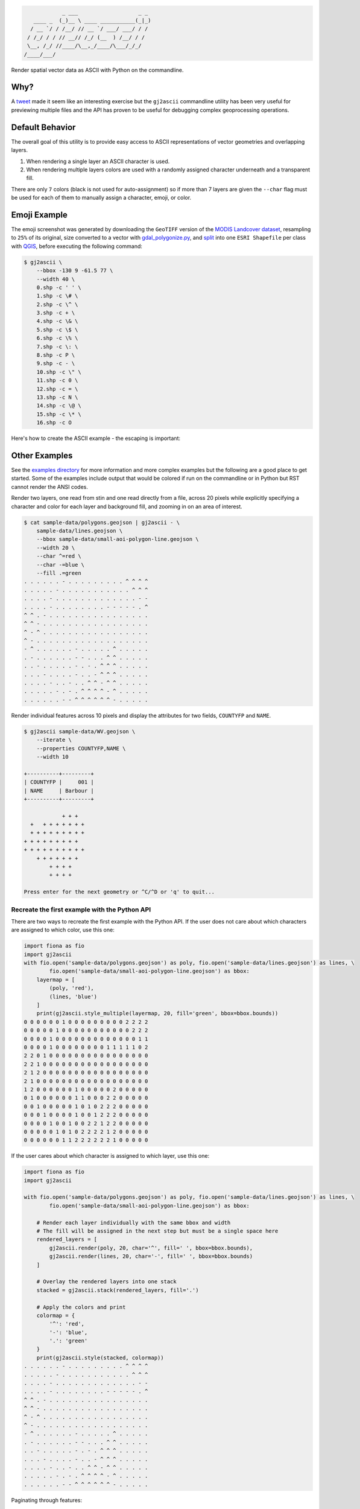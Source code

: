 .. code-block:: console

                _ ___                   _ _
       ____ _  (_)__ \ ____ ___________(_|_)
      / __ `/ / /__/ // __ `/ ___/ ___/ / /
     / /_/ / / // __// /_/ (__  ) /__/ / /
     \__, /_/ //____/\__,_/____/\___/_/_/
    /____/___/


.. image:: https://travis-ci.org/geowurster/gj2ascii.svg?branch=master
    :target: https://travis-ci.org/geowurster/gj2ascii


.. image:: https://coveralls.io/repos/geowurster/gj2ascii/badge.svg?branch=master
    :target: https://coveralls.io/r/geowurster/gj2ascii

Render spatial vector data as ASCII with Python on the commandline.

.. image:: https://github.com/geowurster/gj2ascii/tree/master/images/emoji-land-cover-80w.png
    :width: 1149
    :height: 1127

.. image:: https://github.com/geowurster/gj2ascii/tree/master/images/ascii-land-cover-80w.png
    :width: 1133
    :height: 1107


Why?
====

A `tweet <https://twitter.com/vtcraghead/status/575370039701929984>`__ made it seem like an interesting exercise but
the ``gj2ascii`` commandline utility has been very useful for previewing multiple files and the API has proven to be
useful for debugging complex geoprocessing operations.


Default Behavior
================

The overall goal of this utility is to provide easy access to ASCII representations
of vector geometries and overlapping layers.

1. When rendering a single layer an ASCII character is used.
2. When rendering multiple layers colors are used with a randomly assigned character underneath and a transparent fill.

There are only ``7`` colors (black is not used for auto-assignment) so if more than 7 layers
are given the ``--char`` flag must be used for each of them to manually assign a character,
emoji, or color.


Emoji Example
=============

The emoji screenshot was generated by downloading the ``GeoTIFF`` version of the
`MODIS Landcover dataset <http://glcf.umd.edu/data/lc/>`_, resampling to ``25%``
of its original, size converted to a vector with `gdal_polygonize.py <http://www.gdal.org/gdal_polygonize.html>`_,
and `split <http://gis.stackexchange.com/questions/25709/splitting-shapefile-into-separate-shapefiles-for-each-feature-using-qgis-gdal-sa>`_
into one ``ESRI Shapefile`` per class with `QGIS <qgis.org>`_, before executing the following
command:

.. code-block:: console

    $ gj2ascii \
        --bbox -130 9 -61.5 77 \
        --width 40 \
        0.shp -c ' ' \
        1.shp -c \# \
        2.shp -c \^ \
        3.shp -c + \
        4.shp -c \& \
        5.shp -c \$ \
        6.shp -c \% \
        7.shp -c \: \
        8.shp -c P \
        9.shp -c - \
        10.shp -c \" \
        11.shp -c 0 \
        12.shp -c = \
        13.shp -c N \
        14.shp -c \@ \
        15.shp -c \* \
        16.shp -c O

Here's how to create the ASCII example - the escaping is important:

.. code-block::



Other Examples
==============

See the `examples directory <https://github.com/geowurster/gj2ascii/tree/master/examples>`__ for more information and
more complex examples but the following are a good place to get started.  Some of the examples include output that
would be colored if run on the commandline or in Python but RST cannot render the ANSI codes.

Render two layers, one read from stin and one read directly from a file, across 20 pixels while explicitly specifying
a character and color for each layer and background fill, and zooming in on an area of interest.

.. code-block:: console

    $ cat sample-data/polygons.geojson | gj2ascii - \
        sample-data/lines.geojson \
        --bbox sample-data/small-aoi-polygon-line.geojson \
        --width 20 \
        --char ^=red \
        --char -=blue \
        --fill .=green
    . . . . . . - . . . . . . . . . ^ ^ ^ ^
    . . . . . - . . . . . . . . . . . ^ ^ ^
    . . . . - . . . . . . . . . . . . . - -
    . . . . - . . . . . . . . - - - - - . ^
    ^ ^ . - . . . . . . . . . . . . . . . .
    ^ ^ - . . . . . . . . . . . . . . . . .
    ^ - ^ . . . . . . . . . . . . . . . . .
    ^ - . . . . . . . . . . . . . . . . . .
    - ^ . . . . . . - . . . . . ^ . . . . .
    . - . . . . . . - - . . . ^ ^ . . . . .
    . . - . . . . . - . - . ^ ^ ^ . . . . .
    . . . - . . . . - . . - ^ ^ ^ . . . . .
    . . . . - . . - . . ^ ^ - ^ ^ . . . . .
    . . . . . - . - . ^ ^ ^ ^ - ^ . . . . .
    . . . . . . - - ^ ^ ^ ^ ^ ^ - . . . . .



Render individual features across 10 pixels and display the attributes for two
fields, ``COUNTYFP`` and ``NAME``.

.. code-block:: console

    $ gj2ascii sample-data/WV.geojson \
        --iterate \
        --properties COUNTYFP,NAME \
        --width 10

    +----------+---------+
    | COUNTYFP |     001 |
    | NAME     | Barbour |
    +----------+---------+

                + + +
      +   + + + + + + +
      + + + + + + + + +
    + + + + + + + + +
    + + + + + + + + + +
        + + + + + + +
            + + + +
            + + + +

    Press enter for the next geometry or ^C/^D or 'q' to quit...

Recreate the first example with the Python API
----------------------------------------------

There are two ways to recreate the first example with the Python API.  If the user does not care about which characters
are assigned to which color, use this one:

.. code-block:: python

    import fiona as fio
    import gj2ascii
    with fio.open('sample-data/polygons.geojson') as poly, fio.open('sample-data/lines.geojson') as lines, \
            fio.open('sample-data/small-aoi-polygon-line.geojson') as bbox:
        layermap = [
            (poly, 'red'),
            (lines, 'blue')
        ]
        print(gj2ascii.style_multiple(layermap, 20, fill='green', bbox=bbox.bounds))
    0 0 0 0 0 0 1 0 0 0 0 0 0 0 0 0 2 2 2 2
    0 0 0 0 0 1 0 0 0 0 0 0 0 0 0 0 0 2 2 2
    0 0 0 0 1 0 0 0 0 0 0 0 0 0 0 0 0 0 1 1
    0 0 0 0 1 0 0 0 0 0 0 0 0 1 1 1 1 1 0 2
    2 2 0 1 0 0 0 0 0 0 0 0 0 0 0 0 0 0 0 0
    2 2 1 0 0 0 0 0 0 0 0 0 0 0 0 0 0 0 0 0
    2 1 2 0 0 0 0 0 0 0 0 0 0 0 0 0 0 0 0 0
    2 1 0 0 0 0 0 0 0 0 0 0 0 0 0 0 0 0 0 0
    1 2 0 0 0 0 0 0 1 0 0 0 0 0 2 0 0 0 0 0
    0 1 0 0 0 0 0 0 1 1 0 0 0 2 2 0 0 0 0 0
    0 0 1 0 0 0 0 0 1 0 1 0 2 2 2 0 0 0 0 0
    0 0 0 1 0 0 0 0 1 0 0 1 2 2 2 0 0 0 0 0
    0 0 0 0 1 0 0 1 0 0 2 2 1 2 2 0 0 0 0 0
    0 0 0 0 0 1 0 1 0 2 2 2 2 1 2 0 0 0 0 0
    0 0 0 0 0 0 1 1 2 2 2 2 2 2 1 0 0 0 0 0


If the user cares about which character is assigned to which layer, use this one:

.. code-block:: python

    import fiona as fio
    import gj2ascii

    with fio.open('sample-data/polygons.geojson') as poly, fio.open('sample-data/lines.geojson') as lines, \
            fio.open('sample-data/small-aoi-polygon-line.geojson') as bbox:

        # Render each layer individually with the same bbox and width
        # The fill will be assigned in the next step but must be a single space here
        rendered_layers = [
            gj2ascii.render(poly, 20, char='^', fill=' ', bbox=bbox.bounds),
            gj2ascii.render(lines, 20, char='-', fill=' ', bbox=bbox.bounds)
        ]

        # Overlay the rendered layers into one stack
        stacked = gj2ascii.stack(rendered_layers, fill='.')

        # Apply the colors and print
        colormap = {
            '^': 'red',
            '-': 'blue',
            '.': 'green'
        }
        print(gj2ascii.style(stacked, colormap))
    . . . . . . - . . . . . . . . . ^ ^ ^ ^
    . . . . . - . . . . . . . . . . . ^ ^ ^
    . . . . - . . . . . . . . . . . . . - -
    . . . . - . . . . . . . . - - - - - . ^
    ^ ^ . - . . . . . . . . . . . . . . . .
    ^ ^ - . . . . . . . . . . . . . . . . .
    ^ - ^ . . . . . . . . . . . . . . . . .
    ^ - . . . . . . . . . . . . . . . . . .
    - ^ . . . . . . - . . . . . ^ . . . . .
    . - . . . . . . - - . . . ^ ^ . . . . .
    . . - . . . . . - . - . ^ ^ ^ . . . . .
    . . . - . . . . - . . - ^ ^ ^ . . . . .
    . . . . - . . - . . ^ ^ - ^ ^ . . . . .
    . . . . . - . - . ^ ^ ^ ^ - ^ . . . . .
    . . . . . . - - ^ ^ ^ ^ ^ ^ - . . . . .

Paginating through features:

.. code-block:: python

    import fiona as fio
    import gj2ascii

    with fio.open('sample-data/WV.geojson') as src:
        for feature in gj2ascii.paginate(src, 10, properties=['COUNTYFP', 'NAME']):
            print(feature)
    +----------+---------+
    | COUNTYFP |     001 |
    | NAME     | Barbour |
    +----------+---------+

                + + +
      +   + + + + + + +
      + + + + + + + + +
    + + + + + + + + +
    + + + + + + + + + +
        + + + + + + +
            + + + +
            + + + +


Installation
============

Via pip:

.. code-block:: console

    $ pip install gj2ascii --upgrade

From master branch:

.. code-block:: console

    $ git clone https://github.com/geowurster/gj2ascii.git
    $ cd gj2ascii
    $ python setup.py install

To enable emoji:

.. code-block:: console

    $ pip install gj2ascii[emoji]


Dependencies
------------

The dependencies are pretty heavy for a utility like this and may require some
extra work to get everything installed.  All dependencies should install on their
own but there are a few potentially problematic packages.  Manually installing
the following might help:

* `Rasterio <https://github.com/mapbox/rasterio#installation>`__
* `Fiona <https://github.com/toblerity/fiona#installation>`__
* `Shapely <https://github.com/toblerity/shapely#installing-shapely>`__

Some Linux distributions require an additional step before installing rasterio:
``apt-get install python-numpy-dev libgdal1h libgdal-dev``.


Developing
==========

.. code-block:: console

    $ git clone https://github.com/geowurster/gj2ascii.git
    $ cd gj2ascii
    $ virtualenv venv
    $ source venv/bin/activate
    $ pip install -e .[all]
    $ py.test gj2ascii --cov gj2ascii --cov-report term-missing


License
=======

See ``LICENSE.txt``.
